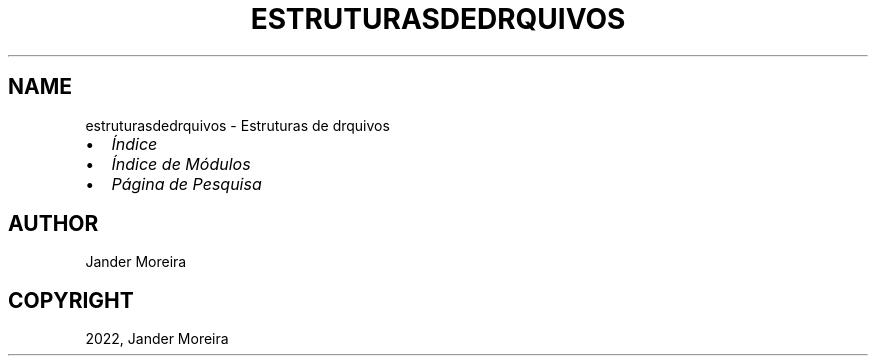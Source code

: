 .\" Man page generated from reStructuredText.
.
.
.nr rst2man-indent-level 0
.
.de1 rstReportMargin
\\$1 \\n[an-margin]
level \\n[rst2man-indent-level]
level margin: \\n[rst2man-indent\\n[rst2man-indent-level]]
-
\\n[rst2man-indent0]
\\n[rst2man-indent1]
\\n[rst2man-indent2]
..
.de1 INDENT
.\" .rstReportMargin pre:
. RS \\$1
. nr rst2man-indent\\n[rst2man-indent-level] \\n[an-margin]
. nr rst2man-indent-level +1
.\" .rstReportMargin post:
..
.de UNINDENT
. RE
.\" indent \\n[an-margin]
.\" old: \\n[rst2man-indent\\n[rst2man-indent-level]]
.nr rst2man-indent-level -1
.\" new: \\n[rst2man-indent\\n[rst2man-indent-level]]
.in \\n[rst2man-indent\\n[rst2man-indent-level]]u
..
.TH "ESTRUTURASDEDRQUIVOS" "1" "31 mar., 2022" "" "Estruturas de drquivos"
.SH NAME
estruturasdedrquivos \- Estruturas de drquivos 
.INDENT 0.0
.IP \(bu 2
\fI\%Índice\fP
.IP \(bu 2
\fI\%Índice de Módulos\fP
.IP \(bu 2
\fI\%Página de Pesquisa\fP
.UNINDENT
.SH AUTHOR
Jander Moreira
.SH COPYRIGHT
2022, Jander Moreira
.\" Generated by docutils manpage writer.
.
